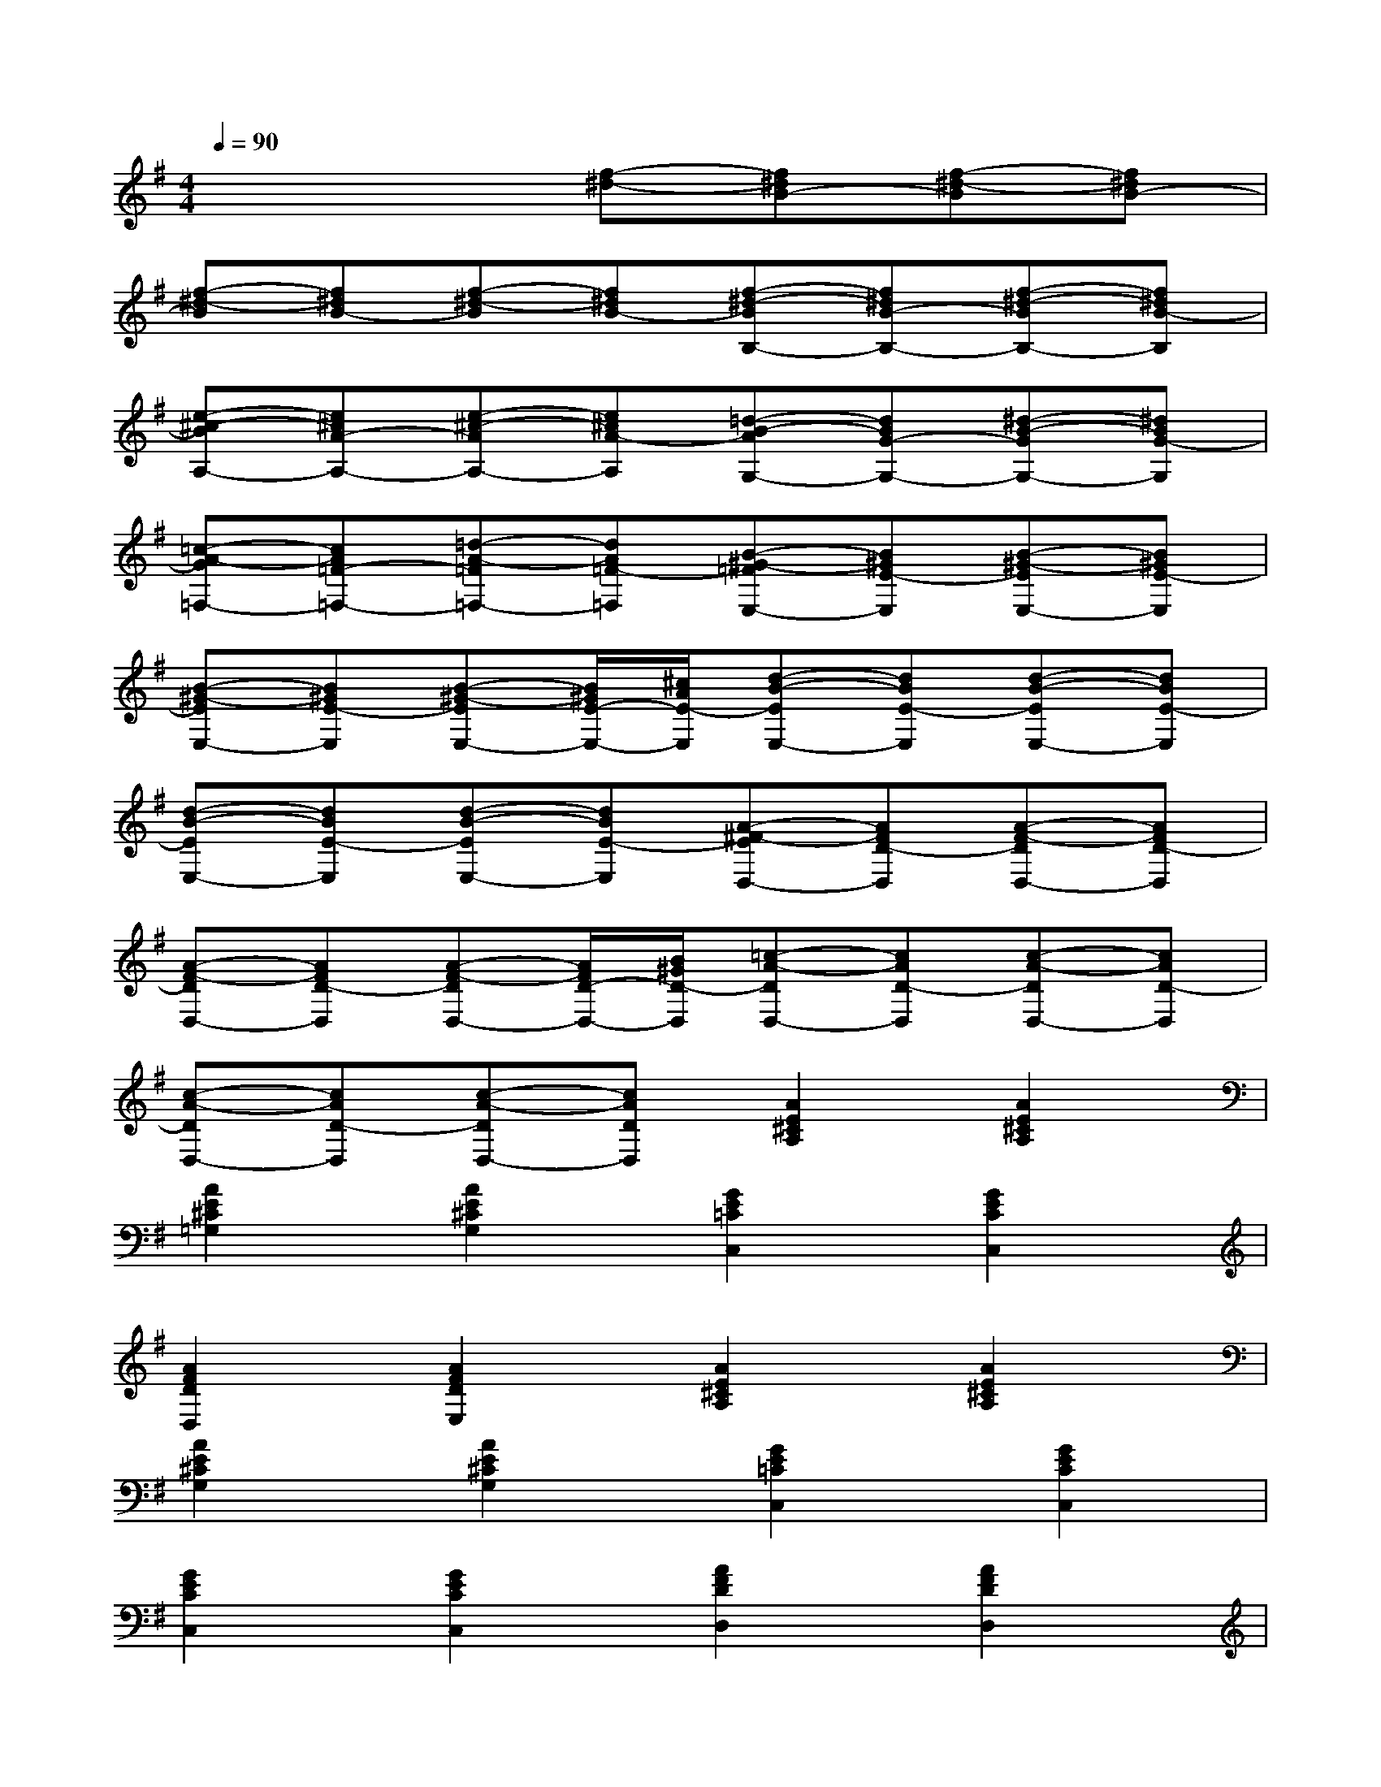 X:1
T:
M:4/4
L:1/8
Q:1/4=90
K:G%1sharps
V:1
x4[f-^d-][f^dB-][f-^d-B][f^dB-]|
[f-^d-B][f^dB-][f-^d-B][f^dB-][f-^d-BB,-][f^dB-B,-][f-^d-BB,-][f^dB-B,]|
[e-^c-BA,-][e^cA-A,-][e-^c-AA,-][e^cA-A,][=d-B-AG,-][dBG-G,-][^d-B-GG,-][^dBG-G,]|
[=c-A-G=F,-][cA=F-=F,-][=d-A-=F=F,-][dA=F-=F,][B-^G-=FE,-][B^GE-E,][B-^G-EE,-][B^GE-E,]|
[B-^G-EE,-][B^GE-E,][B-^G-EE,-][B/2^G/2E/2-E,/2-][^c/2A/2E/2-E,/2][d-B-EE,-][dBE-E,][d-B-EE,-][dBE-E,]|
[d-B-EE,-][dBE-E,][d-B-EE,-][dBE-E,][A-^F-ED,-][AFD-D,][A-F-DD,-][AFD-D,]|
[A-F-DD,-][AFD-D,][A-F-DD,-][A/2F/2D/2-D,/2-][B/2^G/2D/2-D,/2][=c-A-DD,-][cAD-D,][c-A-DD,-][cAD-D,]|
[c-A-DD,-][cAD-D,][c-A-DD,-][cADD,][A2E2^C2A,2][A2E2^C2A,2]|
[A2E2^C2=G,2][A2E2^C2G,2][G2E2=C2C,2][G2E2C2C,2]|
[A2F2D2D,2][A2F2D2E,2][A2E2^C2A,2][A2E2^C2A,2]|
[A2E2^C2G,2][A2E2^C2G,2][G2E2=C2C,2][G2E2C2C,2]|
[G2E2C2C,2][G2E2C2C,2][A2F2D2D,2][A2F2D2D,2]|
[A2F2D2D,2][A2F2D2D,2][A4-E4-^C4-A,4-]|
[A4E4^C4A,4][A2E2^C2A,2][A2E2^C2A,2]|
[A2E2^C2G,2][A2E2^C2G,2][A2E2=C2F,2][A2E2C2F,2]|
[=F2C2A,2=F,2][G2D2B,2G,2][A2E2^C2A,2][A2E2^C2A,2]